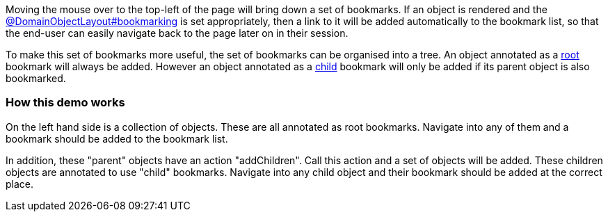 :Notice: Licensed to the Apache Software Foundation (ASF) under one or more contributor license agreements. See the NOTICE file distributed with this work for additional information regarding copyright ownership. The ASF licenses this file to you under the Apache License, Version 2.0 (the "License"); you may not use this file except in compliance with the License. You may obtain a copy of the License at. http://www.apache.org/licenses/LICENSE-2.0 . Unless required by applicable law or agreed to in writing, software distributed under the License is distributed on an "AS IS" BASIS, WITHOUT WARRANTIES OR  CONDITIONS OF ANY KIND, either express or implied. See the License for the specific language governing permissions and limitations under the License.

Moving the mouse over to the top-left of the page will bring down a set of bookmarks.
If an object is rendered and the link:https://causeway.apache.org/refguide/2.0.0-SNAPSHOT/applib/index/annotation/DomainObjectLayout.html#bookmarking[@DomainObjectLayout#bookmarking] is set appropriately, then a link to it will be added automatically to the bookmark list, so that the end-user can easily navigate back to the page later on in their session.

To make this set of bookmarks more useful, the set of bookmarks can be organised into a tree.
An object annotated as a link:https://causeway.apache.org/refguide/2.0.0-SNAPSHOT/applib/index/annotation/BookmarkPolicy.html#as_root[root] bookmark will always be added.
However an object annotated as a link:https://causeway.apache.org/refguide/2.0.0-SNAPSHOT/applib/index/annotation/BookmarkPolicy.html#as_child[child] bookmark will only be added if its parent object is also bookmarked.

=== How this demo works

On the left hand side is a collection of objects.
These are all annotated as root bookmarks.
Navigate into any of them and a bookmark should be added to the bookmark list.

In addition, these "parent" objects have an action "addChildren".
Call this action and a set of objects will be added.
These children objects are annotated to use "child" bookmarks.
Navigate into any child object and their bookmark should be added at the correct place.
